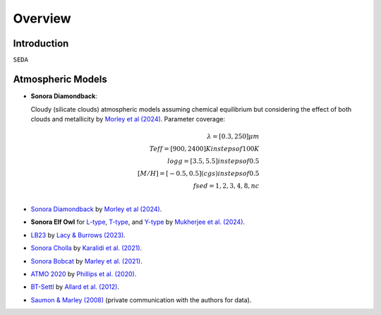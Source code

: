 Overview
========

Introduction
------------
:math:`\texttt{SEDA}`

Atmospheric Models
------------------

- **Sonora Diamondback**: 

  Cloudy (silicate clouds) atmospheric models assuming chemical equilibrium but considering the effect of both clouds and metallicity by `Morley et al (2024) <https://ui.adsabs.harvard.edu/abs/2024arXiv240200758M/abstract>`_.
  Parameter coverage:

  .. math::

    \lambda = [0.3, 250] \mu m \\
    Teff = [900, 2400] K in steps of 100 K \\
    logg = [3.5, 5.5] in steps of 0.5 \\
    [M/H] = [-0.5, 0.5] (cgs) in steps of 0.5 \\
    fsed = 1, 2, 3, 4, 8, nc \\


- `Sonora Diamondback <https://ui.adsabs.harvard.edu/abs/2024arXiv240200758M/abstract>`_ by `Morley et al (2024) <https://ui.adsabs.harvard.edu/abs/2024arXiv240200758M/abstract>`_.
- **Sonora Elf Owl** for `L-type <https://zenodo.org/records/10385987>`_, `T-type <https://zenodo.org/records/10385821>`_, and `Y-type <https://zenodo.org/records/10381250>`_ by `Mukherjee et al. (2024) <https://ui.adsabs.harvard.edu/abs/2024ApJ...963...73M/abstract>`_.
- `LB23 <https://zenodo.org/records/7779180>`_ by `Lacy & Burrows (2023) <https://ui.adsabs.harvard.edu/abs/2023ApJ...950....8L/abstract>`_.
- `Sonora Cholla <https://zenodo.org/records/4450269>`_ by `Karalidi et al. (2021) <https://ui.adsabs.harvard.edu/abs/2021ApJ...923..269K/abstract>`_.
- `Sonora Bobcat <https://zenodo.org/records/5063476>`_ by `Marley et al. (2021) <https://ui.adsabs.harvard.edu/abs/2021ApJ...920...85M/abstract>`_.
- `ATMO 2020 <https://noctis.erc-atmo.eu/fsdownload/zyU96xA6o/phillips2020>`_ by `Phillips et al. (2020) <https://ui.adsabs.harvard.edu/abs/2020A%26A...637A..38P/abstract>`_.
- `BT-Settl <http://phoenix.ens-lyon.fr/simulator/>`_ by `Allard et al. (2012) <https://ui.adsabs.harvard.edu/abs/2012RSPTA.370.2765A/abstract>`_.
- `Saumon & Marley (2008) <https://ui.adsabs.harvard.edu/abs/2008ApJ...689.1327S>`_ (private communication with the authors for data).
